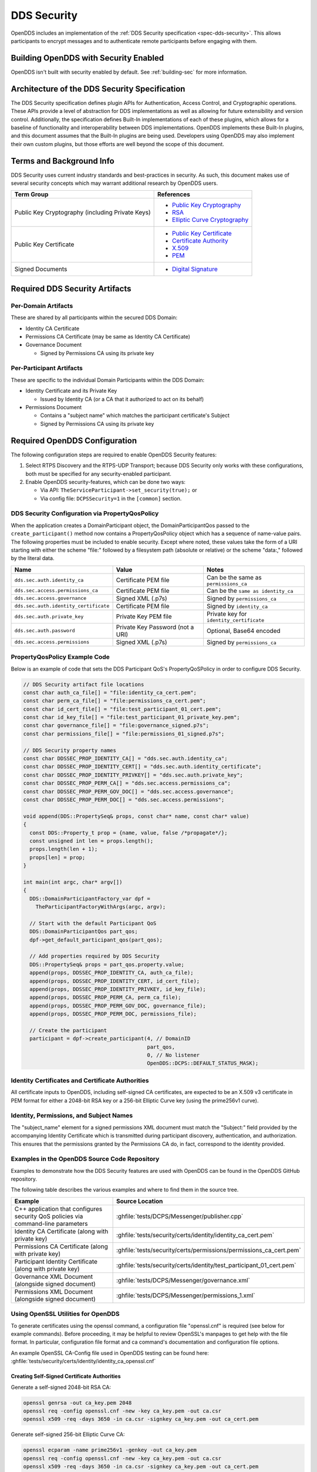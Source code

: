.. _dds_security:
.. _sec:

############
DDS Security
############

..
    Sect<14>

OpenDDS includes an implementation of the :ref:`DDS Security specification <spec-dds-security>`.
This allows participants to encrypt messages and to authenticate remote participants before engaging with them.

.. _dds_security--building-opendds-with-security-enabled:

**************************************
Building OpenDDS with Security Enabled
**************************************

OpenDDS isn't built with security enabled by default.
See :ref:`building-sec` for more information.

.. _dds_security--architecture-of-the-dds-security-specification:

**********************************************
Architecture of the DDS Security Specification
**********************************************

..
    Sect<14.2>

The DDS Security specification defines plugin APIs for Authentication, Access Control, and Cryptographic operations.
These APIs provide a level of abstraction for DDS implementations as well as allowing for future extensibility and version control.
Additionally, the specification defines Built-In implementations of each of these plugins, which allows for a baseline of functionality and interoperability between DDS implementations.
OpenDDS implements these Built-In plugins, and this document assumes that the Built-In plugins are being used.
Developers using OpenDDS may also implement their own custom plugins, but those efforts are well beyond the scope of this document.

.. _dds_security--terms-and-background-info:

*************************
Terms and Background Info
*************************

..
    Sect<14.3>

DDS Security uses current industry standards and best-practices in security.
As such, this document makes use of several security concepts which may warrant additional research by OpenDDS users.

.. list-table::
   :header-rows: 1

   * - Term Group

     - References

   * - Public Key Cryptography (including Private Keys)

     - * `Public Key Cryptography <https://en.wikipedia.org/wiki/Public-key_cryptography>`__

       * `RSA <https://en.wikipedia.org/wiki/RSA_(cryptosystem)>`__

       * `Elliptic Curve Cryptography <https://en.wikipedia.org/wiki/Elliptic_curve_cryptography>`__

   * - Public Key Certificate

     - * `Public Key Certificate <https://en.wikipedia.org/wiki/Public_key_certificate>`__

       * `Certificate Authority <https://en.wikipedia.org/wiki/Certificate_authority>`__

       * `X.509 <https://en.wikipedia.org/wiki/X.509>`__

       * `PEM <https://en.wikipedia.org/wiki/Privacy-enhanced_Electronic_Mail>`__

   * - Signed Documents

     - * `Digital Signature <https://en.wikipedia.org/wiki/Digital_signature>`__

.. _dds_security--required-dds-security-artifacts:

*******************************
Required DDS Security Artifacts
*******************************

..
    Sect<14.4>

.. _dds_security--per-domain-artifacts:

Per-Domain Artifacts
====================

..
    Sect<14.4.1>

These are shared by all participants within the secured DDS Domain:

* Identity CA Certificate

* Permissions CA Certificate (may be same as Identity CA Certificate)

* Governance Document

  - Signed by Permissions CA using its private key

.. _dds_security--per-participant-artifacts:

Per-Participant Artifacts
=========================

..
    Sect<14.4.2>

These are specific to the individual Domain Participants within the DDS Domain:

* Identity Certificate and its Private Key

  - Issued by Identity CA (or a CA that it authorized to act on its behalf)

* Permissions Document

  - Contains a "subject name" which matches the participant certificate's Subject

  - Signed by Permissions CA using its private key

.. _dds_security--required-opendds-configuration:

******************************
Required OpenDDS Configuration
******************************

..
    Sect<14.5>

The following configuration steps are required to enable OpenDDS Security features:

#. Select RTPS Discovery and the RTPS-UDP Transport; because DDS Security only works with these configurations, both must be specified for any security-enabled participant.

#. Enable OpenDDS security-features, which can be done two ways:

   * Via API: ``TheServiceParticipant->set_security(true);`` or

   * Via config file: ``DCPSSecurity=1`` in the ``[common]`` section.

.. _dds_security--dds-security-configuration-via-propertyqospolicy:

DDS Security Configuration via PropertyQosPolicy
================================================

..
    Sect<14.5.1>

When the application creates a DomainParticipant object, the DomainParticipantQos passed to the ``create_participant()`` method now contains a PropertyQosPolicy object which has a sequence of name-value pairs.
The following properties must be included to enable security.
Except where noted, these values take the form of a URI starting with either the scheme "file:" followed by a filesystem path (absolute or relative) or the scheme "data:," followed by the literal data.

.. list-table::
   :header-rows: 1

   * - Name

     - Value

     - Notes

   * - ``dds.sec.auth.identity_ca``

     - Certificate PEM file

     - Can be the same as ``permissions_ca``

   * - ``dds.sec.access.permissions_ca``

     - Certificate PEM file

     - Can be the ``same as identity_ca``

   * - ``dds.sec.access.governance``

     - Signed XML (.p7s)

     - Signed by ``permissions_ca``

   * - ``dds.sec.auth.identity_certificate``

     - Certificate PEM file

     - Signed by ``identity_ca``

   * - ``dds.sec.auth.private_key``

     - Private Key PEM file

     - Private key for ``identity_certificate``

   * - ``dds.sec.auth.password``

     - Private Key Password (not a URI)

     - Optional, Base64 encoded

   * - ``dds.sec.access.permissions``

     - Signed XML (.p7s)

     - Signed by ``permissions_ca``

.. _dds_security--propertyqospolicy-example-code:

PropertyQosPolicy Example Code
==============================

..
    Sect<14.5.2>

Below is an example of code that sets the DDS Participant QoS's PropertyQoSPolicy in order to configure DDS Security.

.. code-block:: cpp

    // DDS Security artifact file locations
    const char auth_ca_file[] = "file:identity_ca_cert.pem";
    const char perm_ca_file[] = "file:permissions_ca_cert.pem";
    const char id_cert_file[] = "file:test_participant_01_cert.pem";
    const char id_key_file[] = "file:test_participant_01_private_key.pem";
    const char governance_file[] = "file:governance_signed.p7s";
    const char permissions_file[] = "file:permissions_01_signed.p7s";

    // DDS Security property names
    const char DDSSEC_PROP_IDENTITY_CA[] = "dds.sec.auth.identity_ca";
    const char DDSSEC_PROP_IDENTITY_CERT[] = "dds.sec.auth.identity_certificate";
    const char DDSSEC_PROP_IDENTITY_PRIVKEY[] = "dds.sec.auth.private_key";
    const char DDSSEC_PROP_PERM_CA[] = "dds.sec.access.permissions_ca";
    const char DDSSEC_PROP_PERM_GOV_DOC[] = "dds.sec.access.governance";
    const char DDSSEC_PROP_PERM_DOC[] = "dds.sec.access.permissions";

    void append(DDS::PropertySeq& props, const char* name, const char* value)
    {
      const DDS::Property_t prop = {name, value, false /*propagate*/};
      const unsigned int len = props.length();
      props.length(len + 1);
      props[len] = prop;
    }

    int main(int argc, char* argv[])
    {
      DDS::DomainParticipantFactory_var dpf =
        TheParticipantFactoryWithArgs(argc, argv);

      // Start with the default Participant QoS
      DDS::DomainParticipantQos part_qos;
      dpf->get_default_participant_qos(part_qos);

      // Add properties required by DDS Security
      DDS::PropertySeq& props = part_qos.property.value;
      append(props, DDSSEC_PROP_IDENTITY_CA, auth_ca_file);
      append(props, DDSSEC_PROP_IDENTITY_CERT, id_cert_file);
      append(props, DDSSEC_PROP_IDENTITY_PRIVKEY, id_key_file);
      append(props, DDSSEC_PROP_PERM_CA, perm_ca_file);
      append(props, DDSSEC_PROP_PERM_GOV_DOC, governance_file);
      append(props, DDSSEC_PROP_PERM_DOC, permissions_file);

      // Create the participant
      participant = dpf->create_participant(4, // DomainID
                                            part_qos,
                                            0, // No listener
                                            OpenDDS::DCPS::DEFAULT_STATUS_MASK);

.. _dds_security--identity-certificates-and-certificate-authorities:

Identity Certificates and Certificate Authorities
=================================================

..
    Sect<14.5.3>

All certificate inputs to OpenDDS, including self-signed CA certificates, are expected to be an X.509 v3 certificate in PEM format for either a 2048-bit RSA key or a 256-bit Elliptic Curve key (using the prime256v1 curve).

.. _dds_security--identity-permissions-and-subject-names:

Identity, Permissions, and Subject Names
========================================

..
    Sect<14.5.4>

The "subject_name" element for a signed permissions XML document must match the "Subject:" field provided by the accompanying Identity Certificate which is transmitted during participant discovery, authentication, and authorization.
This ensures that the permissions granted by the Permissions CA do, in fact, correspond to the identity provided.

.. _dds_security--examples-in-the-opendds-source-code-repository:

Examples in the OpenDDS Source Code Repository
==============================================

..
    Sect<14.5.5>

Examples to demonstrate how the DDS Security features are used with OpenDDS can be found in the OpenDDS GitHub repository.

The following table describes the various examples and where to find them in the source tree.

.. list-table::
   :header-rows: 1

   * - **Example**

     - **Source Location**

   * - C++ application that configures security QoS policies via command-line parameters

     - :ghfile:`tests/DCPS/Messenger/publisher.cpp`

   * - Identity CA Certificate (along with private key)

     - :ghfile:`tests/security/certs/identity/identity_ca_cert.pem`

   * - Permissions CA Certificate (along with private key)

     - :ghfile:`tests/security/certs/permissions/permissions_ca_cert.pem`

   * - Participant Identity Certificate (along with private key)

     - :ghfile:`tests/security/certs/identity/test_participant_01_cert.pem`

   * - Governance XML Document (alongside signed document)

     - :ghfile:`tests/DCPS/Messenger/governance.xml`

   * - Permissions XML Document (alongside signed document)

     - :ghfile:`tests/DCPS/Messenger/permissions_1.xml`

.. _dds_security--using-openssl-utilities-for-opendds:

Using OpenSSL Utilities for OpenDDS
===================================

..
    Sect<14.5.6>

To generate certificates using the openssl command, a configuration file "openssl.cnf" is required (see below for example commands).
Before proceeding, it may be helpful to review OpenSSL's manpages to get help with the file format.
In particular, configuration file format and ca command's documentation and configuration file options.

An example OpenSSL CA-Config file used in OpenDDS testing can be found here: :ghfile:`tests/security/certs/identity/identity_ca_openssl.cnf`

.. _dds_security--creating-self-signed-certificate-authorities:

Creating Self-Signed Certificate Authorities
--------------------------------------------

..
    Sect<14.5.6.1>

Generate a self-signed 2048-bit RSA CA:

.. code-block:: bash

    openssl genrsa -out ca_key.pem 2048
    openssl req -config openssl.cnf -new -key ca_key.pem -out ca.csr
    openssl x509 -req -days 3650 -in ca.csr -signkey ca_key.pem -out ca_cert.pem

Generate self-signed 256-bit Elliptic Curve CA:

.. code-block:: bash

    openssl ecparam -name prime256v1 -genkey -out ca_key.pem
    openssl req -config openssl.cnf -new -key ca_key.pem -out ca.csr
    openssl x509 -req -days 3650 -in ca.csr -signkey ca_key.pem -out ca_cert.pem

.. _dds_security--creating-signed-certificates-with-an-existing-ca:

Creating Signed Certificates with an Existing CA
------------------------------------------------

..
    Sect<14.5.6.2>

Generate a signed 2048-bit RSA certificate:

.. code-block:: bash

    openssl genrsa -out cert_1_key.pem 2048
    openssl req -new -key cert_1_key.pem -out cert_1.csr
    openssl ca -config openssl.cnf -days 3650 -in cert_1.csr -out cert_1.pem

Generate a signed 256-bit Elliptic Curve certificate:

.. code-block:: bash

    openssl ecparam -name prime256v1 -genkey -out cert_2_key.pem
    openssl req -new -key cert_2_key.pem -out cert_2.csr
    openssl ca -config openssl.cnf -days 3650 -in cert_2.csr -out cert_2.pem

.. _dds_security--signing-documents-with-smime:

Signing Documents with SMIME
----------------------------

..
    Sect<14.5.6.3>

Sign a document using existing CA & CA private key:

.. code-block:: bash

    openssl smime -sign -in doc.xml -text -out doc_signed.p7s -signer ca_cert.pem -inkey ca_private_key.pem

.. _dds_security--common-xml:

*******************
Common XML Elements
*******************

These are elements that are common to all the XML documents.

.. _dds_security--domains:

Domain Id Set
=============

A list of domain ids and/or domain id ranges of domains impacted by the current domain rule.
This is the type of ``domains`` in the :ref:`governance document <dds_security--gov-domains>` and in the :ref:`permissions document <dds_security--perm-domains>`.

The set is made up of ``<id>`` tags or ``<id_range>`` tags.
An ``<id>`` tag simply contains the domain id that are part of the set.
An ``<id_range>`` tag can be used to add multiple ids at once.
It must contain a ``<min>`` tag to say where the range starts and may also have a ``<max>`` tag to say where the range ends.
If the ``<max>`` tag is omitted then the set includes all valid domain ids starting at ``<min>``.

If the domain rule or permissions grant should to apply to all domains, use the following:

.. code-block:: xml

    <domains>
      <id_range><min>0</min></id_range>
    </domains>

If there's a need to be selective about what domains are chosen, here's an annotated example:

.. code-block:: xml

    <domains>
      <id>2</id>
      <id_range><min>4</min><max>6</max></id_range> <!-- 4, 5, 6 -->
      <id_range><min>10</min></id_range> <!-- 10 and onward -->
    </domains>

.. _dds_security--fnmatch-expr:

Fnmatch Expression
==================

A wildcard-capable string used to match one or more names from a set.
This is used to match topic and partition names to the rules that apply to them.
Recognized values will conform to POSIX ``fnmatch()`` function as specified in POSIX 1003.2-1992, Section B.6.
This is a subset of UNIX shell file matching and is similar to, but separate from standard regular expressions.

Simplified, this consists of the following:

``?``
  Will match any single character.
  For example ``ab?`` matches ``abc`` and ``abb``.

``*``
  Will match any zero or more characters.
  For example ``*`` will match anything and ``a*`` matches ``a``, ``abc``, and ``aaaaa``.

``[]``
  Will match a single character specified in the brackets.
  For example ``a[bc]`` matches ``ab`` and ``ac``.
  Can also use ranges, for example ``a[b-d]`` matches ``ab``, ``ac``, and ``ad``.

``\``
  Will escape the following character.
  For example ``\?`` just matches ``?`` and ``\\`` matches ``\``.

.. _dds_security--domain-governance-document:

**************************
Domain Governance Document
**************************

..
    Sect<14.6>

The signed governance document is used by the DDS Security built-in access control plugin in order to determine both per-domain and per-topic security configuration options for specific domains.
For full details regarding the content of the governance document, see the OMG DDS Security specification section 9.4.1.2

.. _dds_security--global-governance-model:

Global Governance Model
=======================

..
    Sect<14.6.1>

It's worth noting that the DDS Security Model expects the governance document to be globally shared by all participants making use of the relevant domains described within the governance document.
Even if this is not the case, the local participant will verify incoming authentication and access control requests as if the remote participant shared the same governance document and accept or reject the requests accordingly.

.. _dds_security--key-governance-elements:

Key Governance Elements
=======================

..
    Sect<14.6.2>

The following types and values are used in configuring both per-domain and per-topic security configuration options.
We summarize them here to simplify discussion of the configuration options where they're used, found below.

.. _dds_security--boolean:

Boolean
-------

A boolean value indicating whether a configuration option is enabled or not.
Recognized values are: ``TRUE``/``true``/``1`` and ``FALSE``/``false``/``0``

.. _dds_security--protection-kind:

Protection Kind
---------------

The method used to protect domain data (message signatures or message encryption) along with the ability to include origin authentication for either protection kind.

Recognized values are:

- ``NONE``
- ``SIGN``
- ``ENCRYPT``
- ``SIGN_WITH_ORIGIN_AUTHENTICATION``
- ``ENCRYPT_WITH_ORIGIN_AUTHENTICATION``

.. attention::

  Currently, OpenDDS doesn't implement origin authentication.
  So while the ``_WITH_ORIGIN_AUTHENTICATION`` options are recognized, the underlying configuration is unsupported.

.. _dds_security--basic-protection-kind:

Basic Protection Kind
---------------------

The method used to protect domain data (message signatures or message encryption).
Recognized values are ``NONE``, ``SIGN``, and ``ENCRYPT``

.. _dds_security--domain-rule-configuration-options:

Domain Rule Configuration Options
=================================

..
    Sect<14.6.3>

The following XML elements are used to configure domain participant behaviors.

.. _dds_security--gov-domains:

domains
-------

A :ref:`dds_security--domains` of domains impacted by the current domain rule.

.. _dds_security--allow-unauthenticated-participants:

allow_unauthenticated_participants
----------------------------------

A :ref:`dds_security--boolean` value which determines whether to allow unauthenticated participants for the current domain rule

.. _dds_security--enable-join-access-control:

enable_join_access_control
--------------------------

A :ref:`dds_security--boolean` value which determines whether to enforce domain access controls for authenticated participants

.. _dds_security--discovery-protection-kind:

discovery_protection_kind
-------------------------

The discovery protection element specifies the :ref:`dds_security--protection-kind` used for the built-in DataWriter(s) and DataReader(s) used for secure endpoint discovery messages

.. _dds_security--liveliness-protection-kind:

liveliness_protection_kind
--------------------------

The liveliness protection element specifies the :ref:`dds_security--protection-kind` used for the built-in DataWriter and DataReader used for secure liveliness messages

.. _dds_security--rtps-protection-kind:

rtps_protection_kind
--------------------

Indicate the :ref:`dds_security--protection-kind` for the whole RTPS message.
Very little RTPS data exists outside the "metadata protection" envelope (see topic rule configuration options), and so for most use cases topic-level "data protection" or "metadata protection" can be combined with discovery protection and/or liveliness protection in order to secure domain data adequately.
One item that is not secured by "metadata protection" is the timestamp, since RTPS uses a separate InfoTimestamp submessage for this.
The timestamp can be secured by using ``rtps_protection_kind``

.. _dds_security--topic-rule-configuration-options:

Topic Rule Configuration Options
================================

..
    Sect<14.6.4>

The following XML elements are used to configure topic endpoint behaviors:

.. _dds_security--topic-expression:

topic_expression
----------------

A :ref:`dds_security--fnmatch-expr` of the topic names to match.
A default rule to catch all previously unmatched topics can be made with: ``<topic_expression>*</topic_expression>``

.. _dds_security--enable-discovery-protection:

enable_discovery_protection
---------------------------

A :ref:`dds_security--boolean` to enable the use of secure discovery protections for matching user topic announcements.

.. _dds_security--enable-read-access-control:

enable_read_access_control
--------------------------

A :ref:`dds_security--boolean` to enable the use of access control protections for matching user topic DataReaders.

.. _dds_security--enable-write-access-control:

enable_write_access_control
---------------------------

A :ref:`dds_security--boolean` to enable the use of access control protections for matching user topic DataWriters.

.. _dds_security--metadata-protection-kind:

metadata_protection_kind
------------------------

Specifies the :ref:`dds_security--protection-kind` used for the RTPS SubMessages sent by any DataWriter and DataReader whose associated Topic name matches the rule's topic expression.

.. _dds_security--data-protection-kind:

data_protection_kind
--------------------

Specifies the :ref:`dds_security--basic-protection-kind` used for the RTPS SerializedPayload SubMessage element sent by any DataWriter whose associated Topic name matches the rule's topic expression.

.. _dds_security--governance-xml-example:

Governance XML Example
======================

..
    Sect<14.6.5>

.. code-block:: xml

    <?xml version="1.0" encoding="utf-8"?>
    <dds xmlns:xsi="http://www.w3.org/2001/XMLSchema-instance" xsi:noNamespaceSchemaLocation="http://www.omg.org/spec/DDS- Security/20170801/omg_shared_ca_domain_governance.xsd">
      <domain_access_rules>
        <domain_rule>
          <domains>
            <id>0</id>
            <id_range>
              <min>10</min>
              <max>20</max>
            </id_range>
          </domains>
          <allow_unauthenticated_participants>FALSE</allow_unauthenticated_participants>
          <enable_join_access_control>TRUE</enable_join_access_control>
          <rtps_protection_kind>SIGN</rtps_protection_kind>
          <discovery_protection_kind>ENCRYPT</discovery_protection_kind>
          <liveliness_protection_kind>SIGN</liveliness_protection_kind>
          <topic_access_rules>
            <topic_rule>
              <topic_expression>Square*</topic_expression>
              <enable_discovery_protection>TRUE</enable_discovery_protection>
              <enable_read_access_control>TRUE</enable_read_access_control>
              <enable_write_access_control>TRUE</enable_write_access_control>
              <metadata_protection_kind>ENCRYPT</metadata_protection_kind>
              <data_protection_kind>ENCRYPT</data_protection_kind>
            </topic_rule>
            <topic_rule>
              <topic_expression>Circle</topic_expression>
              <enable_discovery_protection>TRUE</enable_discovery_protection>
              <enable_read_access_control>FALSE</enable_read_access_control>
              <enable_write_access_control>TRUE</enable_write_access_control>
              <metadata_protection_kind>ENCRYPT</metadata_protection_kind>
              <data_protection_kind>ENCRYPT</data_protection_kind>
            </topic_rule>
            <topic_rule>
              <topic_expression>Triangle</topic_expression>
              <enable_discovery_protection>FALSE</enable_discovery_protection>
              <enable_read_access_control>FALSE</enable_read_access_control>
              <enable_write_access_control>TRUE</enable_write_access_control>
              <metadata_protection_kind>NONE</metadata_protection_kind>
              <data_protection_kind>NONE</data_protection_kind>
            </topic_rule>
            <topic_rule>
              <topic_expression>*</topic_expression>
              <enable_discovery_protection>TRUE</enable_discovery_protection>
              <enable_read_access_control>TRUE</enable_read_access_control>
              <enable_write_access_control>TRUE</enable_write_access_control>
              <metadata_protection_kind>ENCRYPT</metadata_protection_kind>
              <data_protection_kind>ENCRYPT</data_protection_kind>
            </topic_rule>
          </topic_access_rules>
        </domain_rule>
      </domain_access_rules>
    </dds>

.. _dds_security--participant-permissions-document:

********************************
Participant Permissions Document
********************************

..
    Sect<14.7>

The signed permissions document is used by the DDS Security built-in access control plugin in order to determine participant permissions to join domains and to create endpoints for reading, writing, and relaying domain data.
For full details regarding the content of the permissions document, see the OMG DDS Security specification section 9.4.1.3.

.. _dds_security--key-permissions-elements:

Key Permissions Elements
========================

..
    Sect<14.7.1>

Each permissions file consists of one or more permissions grants.
Each grant bestows access control privileges to a single subject name for a limited validity period.

.. _dds_security--subject-name:

subject_name
------------

This is a X.509 subject name field.
In order for permissions checks to successfully validate for both local and remote participants, the supplied identity certificate subject name must match the subject name of one of the grants included in the permissions file.

This will look something like:

.. code-block:: xml

  <subject_name>emailAddress=cto@acme.com, CN=DDS Shapes Demo, OU=CTO Office, O=ACME Inc., L=Sunnyvale, ST=CA, C=US</subject_name>

.. versionchanged:: 3.25.0

  The order of attributes in subject names is now significant.

.. _dds_security--validity:

validity
--------

Each grant's validity section contains a start date and time (``<not_before>``) and an end date and time (``<not_after>``) to indicate the period of time during which the grant is valid.

The format of the date and time, which is like `ISO-8601 <https://en.wikipedia.org/wiki/ISO_8601>`__, must take one of the following forms:

#. ``YYYY-MM-DDThh:mm:ss``

   Example: ``2020-10-26T22:45:30``

#. ``YYYY-MM-DDThh:mm:ssZ``

   Example:``2020-10-26T22:45:30Z``

#. ``YYYY-MM-DDThh:mm:ss+hh:mm``

   Example:``2020-10-26T23:45:30+01:00``

#. ``YYYY-MM-DDThh:mm:ss-hh:mm``

   Example:``2020-10-26T16:45:30-06:00``

All fields shown must include leading zeros to fill out their full width, as shown in the examples.
``YYYY-MM-DD`` is the date and ``hh:mm:ss`` is the time in 24-hour format.
The date and time must be able to be represented by the ``time_t`` (C standard library) type of the system.
The seconds field can also include a variable length fractional part, like ``00.0`` or ``01.234``, but it will be ignored because ``time_t`` represents a whole number of seconds.
Examples #1 and #2 are both interpreted using UTC.
To put the date and time in a local time, a time zone offset can to be added that says how far the local timezone is ahead of (using ``+`` as in example #3) or behind (using ``-`` as in example #4) UTC at that date and time.

.. _dds_security--allow-rule-and-deny-rule:

allow_rule and deny_rule
------------------------

Grants will contain one or more allow / deny rules to indicate which privileges are being applied.
When verifying that a particular operation is allowed by the supplied grant, rules are checked in the order they appear in the file.
If the domain, partition, and (when implemented) data tags for an applicable topic rule match the operation being verified, the rule is applied (either allow or deny).
Otherwise, the next rule is considered.
Special Note: If a grant contains any allow rule that matches a given domain (even one with no publish / subscribe / relay rules), the grant may be used to join a domain with join access controls enabled.

.. _dds_security--perm-domains:

domains
^^^^^^^

Every allow or deny rule must contain a set of domain ids to which it applies.
The syntax is the same as the domain id set found in the governance document.
See :ref:`dds_security--domains` for details.

.. _dds_security--psr-rules:

publish, subscribe, and relay Rules (PSR rules)
^^^^^^^^^^^^^^^^^^^^^^^^^^^^^^^^^^^^^^^^^^^^^^^

Every allow or deny rule may optionally contain a list of publish, subscribe, or relay rules bestowing privileges to publish, subscribe, or relay data (respectively).
Each rule applies to a collection of topics in a set of partitions with a particular set of data tags.
As such, each rule must then meet these three conditions (topics, partitions, and (when implemented) data tags) in order to apply to a given operation.
These conditions are governed by their relevant subsection, but the exact meaning and default values will vary depending on the both the PSR type (publish, subscribe, relay) as well as whether this is an allow rule or a deny rule.
Each condition is summarized below.
See the DDS Security specification for full details.
OpenDDS does not currently support relay-only behavior and consequently ignores allow and deny relay rules for both local and remote entities.
Additionally, OpenDDS does not currently support data tags, and so the data tag condition applied is always the "default" behavior described below.

.. _dds_security--topics:

topics
""""""

The list of topics and/or topic expressions for which a rule applies.
Topic names and expressions are matched using :ref:`dds_security--fnmatch-expr`.
If the triggering operation matches any of the topics listed, the topic condition is met.
The topic section must always be present for a PSR rule, so there there is no default behavior.

.. _dds_security--partitions:

partitions
""""""""""

The partitions list contains the set of partition names for which the parent PSR rule applies.
Similarly to topics, partition names and expressions are matched using :ref:`dds_security--fnmatch-expr`.
For "allow" PSR rules, the DDS entity of the associated triggering operation must be using a strict subset of the partitions listed for the rule to apply.
When no partition list is given for an "allow" PSR rule, the "empty string" partition is used as the default value.
For "deny" PSR rules, the rule will apply if the associated DDS entity is using any of the partitions listed.
When no partition list is given for a "deny" PSR rule, the wildcard expression "*" is used as the default value.

.. _dds_security--data-tags:

data_tags
"""""""""

.. attention::

  Data tags are an optional part of the DDS Security specification and are not currently implemented by OpenDDS.
  If they were implemented, the condition criteria for data tags would be similar to partitions.

For "allow" PSR rules, the DDS entity of the associated triggering operation must be using a strict subset of the data tags listed for the rule to apply.
When no data tag list is given for an "allow" PSR rule, the empty set of data tags is used as the default value.
For "deny" PSR rules, the rule will apply if the associated DDS entity is using any of the data tags listed.
When no data tag list is given for a "deny" PSR rule, the set of "all possible tags" is used as the default value.

.. _dds_security--default_rule:

default_rule
^^^^^^^^^^^^

The default rule is the rule applied if none of the grant's allow rules or deny rules match the incoming operation to be verified.
Recognized values are ``ALLOW`` and ``DENY``.

.. _dds_security--permissions-xml-example:

Permissions XML Example
=======================

..
    Sect<14.7.2>

.. code-block:: xml

    <?xml version="1.0" encoding="UTF-8"?>
    <dds xmlns:xsi="http://www.w3.org/2001/XMLSchema-instance" xsi:noNamespaceSchemaLocation="http://www.omg.org/spec/DDS-Security/20170801/omg_shared_ca_permissions.xsd">
      <permissions>
        <grant name="ShapesPermission">
          <subject_name>emailAddress=cto@acme.com, CN=DDS Shapes Demo, OU=CTO Office, O=ACME Inc., L=Sunnyvale, ST=CA, C=US</subject_name>
          <validity>
            <not_before>2015-10-26T00:00:00</not_before>
            <not_after>2020-10-26T22:45:30</not_after>
          </validity>
          <allow_rule>
            <domains>
              <id>0</id>
            </domains>
          </allow_rule>
          <deny_rule>
            <domains>
              <id>0</id>
            </domains>
            <publish>
              <topics>
                <topic>Circle1</topic>
              </topics>
            </publish>
            <publish>
              <topics>
                <topic>Square</topic>
              </topics>
              <partitions>
                <partition>A_partition</partition>
              </partitions>
            </publish>
            <subscribe>
              <topics>
                <topic>Square1</topic>
              </topics>
            </subscribe>
            <subscribe>
              <topics>
                <topic>Tr*</topic>
              </topics>
              <partitions>
                <partition>P1*</partition>
              </partitions>
            </subscribe>
          </deny_rule>
          <default>DENY</default>
        </grant>
      </permissions>
    </dds>

.. _dds_security--dds-security-implementation-status:

**********************************
DDS Security Implementation Status
**********************************

..
    Sect<14.8>

The following DDS Security features are not implemented in OpenDDS.

#. Optional parts of the DDS Security v1.1 specification

   * Ability to write a custom plugin in C or in Java (C++ is supported)

   * Logging Plugin support

   * Built-in Logging Plugin

   * Data Tagging

#. Use of RTPS KeyHash for encrypted messages

   * OpenDDS doesn't use KeyHash, so it meets the spec requirements of not leaking secured data through KeyHash

#. Immutability of Publisher's Partition QoS, see :omgissue:`DDSSEC12-49`

#. Use of multiple plugin configurations (with different Domain Participants)

#. CRL (:rfc:`5280`) and OCSP (:rfc:`2560`) support

#. Certain plugin operations not used by built-in plugins may not be invoked by middleware

#. Origin Authentication

#. PKCS#11 for certificates, keys, passwords

#. Relay as a permissions "action" (Publish and Subscribe are supported)

#. Legacy matching behavior of permissions based on Partition QoS (9.4.1.3.2.3.1.4 in spec)

#. 128-bit AES keys (256-bit is supported)

#. Configuration of Built-In Crypto's key reuse (within the DataWriter) and blocks-per-session

#. Signing (without encrypting) at the payload level, see :omgissue:`DDSSEC12-59`

